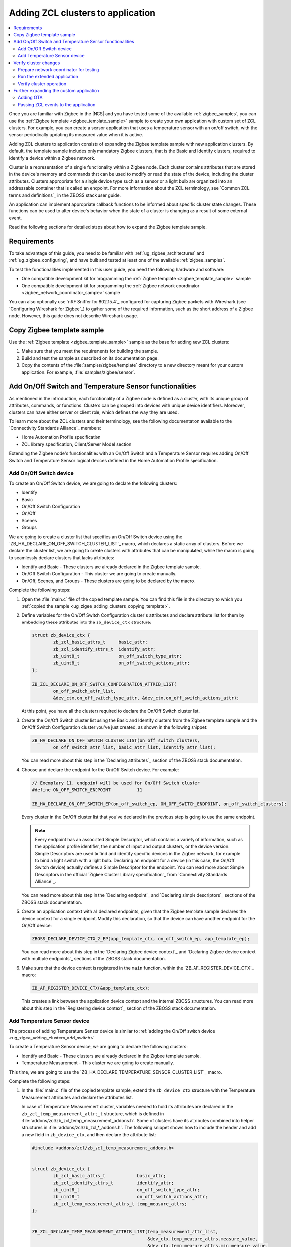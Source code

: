 .. _ug_zigee_adding_clusters:

Adding ZCL clusters to application
##################################

.. contents::
   :local:
   :depth: 2

Once you are familiar with Zigbee in the |NCS| and you have tested some of the available :ref:`zigbee_samples`, you can use the :ref:`Zigbee template <zigbee_template_sample>` sample to create your own application with custom set of ZCL clusters.
For example, you can create a sensor application that uses a temperature sensor with an on/off switch, with the sensor periodically updating its measured value when it is active.

Adding ZCL clusters to application consists of expanding the Zigbee template sample with new application clusters.
By default, the template sample includes only mandatory Zigbee clusters, that is the Basic and Identify clusters, required to identify a device within a Zigbee network.

Cluster is a representation of a single functionality within a Zigbee node.
Each cluster contains attributes that are stored in the device's memory and commands that can be used to modify or read the state of the device, including the cluster attributes.
Clusters appropriate for a single device type such as a sensor or a light bulb are organized into an addressable container that is called an endpoint.
For more information about the ZCL terminology, see `Common ZCL terms and definitions`_ in the ZBOSS stack user guide.

An application can implement appropriate callback functions to be informed about specific cluster state changes.
These functions can be used to alter device's behavior when the state of a cluster is changing as a result of some external event.

Read the following sections for detailed steps about how to expand the Zigbee template sample.

.. _ug_zigee_adding_clusters_requirements:

Requirements
************

To take advantage of this guide, you need to be familiar with :ref:`ug_zigbee_architectures` and :ref:`ug_zigbee_configuring`, and have built and tested at least one of the available :ref:`zigbee_samples`.

To test the functionalities implemented in this user guide, you need the following hardware and software:

* One compatible development kit for programming the :ref:`Zigbee template <zigbee_template_sample>` sample
* One compatible development kit for programming the :ref:`Zigbee network coordinator <zigbee_network_coordinator_sample>` sample

You can also optionally use `nRF Sniffer for 802.15.4`_ configured for capturing Zigbee packets with Wireshark (see `Configuring Wireshark for Zigbee`_) to gather some of the required information, such as the short address of a Zigbee node.
However, this guide does not describe Wireshark usage.

.. _ug_zigee_adding_clusters_copying_template:

.. rst-class:: numbered-step

Copy Zigbee template sample
***************************

Use the :ref:`Zigbee template <zigbee_template_sample>` sample as the base for adding new ZCL clusters:

1. Make sure that you meet the requirements for building the sample.
#. Build and test the sample as described on its documentation page.
#. Copy the contents of the :file:`samples/zigbee/template` directory to a new directory meant for your custom application.
   For example, :file:`samples/zigbee/sensor`.

.. _ug_zigee_adding_clusters_adding_clusters:

.. rst-class:: numbered-step

Add On/Off Switch and Temperature Sensor functionalities
********************************************************

As mentioned in the introduction, each functionality of a Zigbee node is defined as a cluster, with its unique group of attributes, commands, or functions.
Clusters can be grouped into devices with unique device identifiers.
Moreover, clusters can have either server or client role, which defines the way they are used.

To learn more about the ZCL clusters and their terminology, see the following documentation available to the `Connectivity Standards Alliance`_ members:

* Home Automation Profile specification
* ZCL library specification, Client/Server Model section

Extending the Zigbee node's functionalities with an On/Off Switch and a Temperature Sensor requires adding On/Off Switch and Temperature Sensor logical devices defined in the Home Automation Profile specification.

.. _ug_zigee_adding_clusters_add_switch:

Add On/Off Switch device
========================

To create an On/Off Switch device, we are going to declare the following clusters:

* Identify
* Basic
* On/Off Switch Configuration
* On/Off
* Scenes
* Groups

We are going to create a cluster list that specifies an On/Off Switch device using the `ZB_HA_DECLARE_ON_OFF_SWITCH_CLUSTER_LIST`_ macro, which declares a static array of clusters.
Before we declare the cluster list, we are going to create clusters with attributes that can be manipulated, while the macro is going to seamlessly declare clusters that lacks attributes:

* Identify and Basic - These clusters are already declared in the Zigbee template sample.
* On/Off Switch Configuration - This cluster we are going to create manually.
* On/Off, Scenes, and Groups - These clusters are going to be declared by the macro.

Complete the following steps:

1. Open the :file:`main.c` file of the copied template sample.
   You can find this file in the directory to which you :ref:`copied the sample <ug_zigee_adding_clusters_copying_template>`.
#. Define variables for the On/Off Switch Configuration cluster's attributes and declare attribute list for them by embedding these attributes into the ``zb_device_ctx`` structure:

   .. code-block:: C++

        struct zb_device_ctx {
                zb_zcl_basic_attrs_t     basic_attr;
                zb_zcl_identify_attrs_t  identify_attr;
                zb_uint8_t               on_off_switch_type_attr;
                zb_uint8_t               on_off_switch_actions_attr;
        };

        ZB_ZCL_DECLARE_ON_OFF_SWITCH_CONFIGURATION_ATTRIB_LIST(
                on_off_switch_attr_list,
                &dev_ctx.on_off_switch_type_attr, &dev_ctx.on_off_switch_actions_attr);

   At this point, you have all the clusters required to declare the On/Off Switch cluster list.
#. Create the On/Off Switch cluster list using the Basic and Identify clusters from the Zigbee template sample and the On/Off Switch Configuration cluster you've just created, as shown in the following snippet:

   .. code-block:: C++

        ZB_HA_DECLARE_ON_OFF_SWITCH_CLUSTER_LIST(on_off_switch_clusters,
                on_off_switch_attr_list, basic_attr_list, identify_attr_list);

   You can read more about this step in the `Declaring attributes`_ section of the ZBOSS stack documentation.
#. Choose and declare the endpoint for the On/Off Switch device.
   For example:

   .. code-block:: C++

        // Exemplary 11. endpoint will be used for On/Off Switch cluster
        #define ON_OFF_SWITCH_ENDPOINT          11

        ZB_HA_DECLARE_ON_OFF_SWITCH_EP(on_off_switch_ep, ON_OFF_SWITCH_ENDPOINT, on_off_switch_clusters);

   Every cluster in the On/Off cluster list that you've declared in the previous step is going to use the same endpoint.

   .. note::
        Every endpoint has an associated Simple Descriptor, which contains a variety of information, such as the application profile identifier, the number of input and output clusters, or the device version.
        Simple Descriptors are used to find and identify specific devices in the Zigbee network, for example to bind a light switch with a light bulb.
        Declaring an endpoint for a device (in this case, the On/Off Switch device) actually defines a Simple Descriptor for the endpoint.
        You can read more about Simple Descriptors in the official `Zigbee Cluster Library specification`_ from `Connectivity Standards Alliance`_.

   You can read more about this step in the `Declaring endpoint`_ and `Declaring simple descriptors`_ sections of the ZBOSS stack documentation.
#. Create an application context with all declared endpoints, given that the Zigbee template sample declares the device context for a single endpoint.
   Modify this declaration, so that the device can have another endpoint for the On/Off device:

   .. code-block:: C++

        ZBOSS_DECLARE_DEVICE_CTX_2_EP(app_template_ctx, on_off_switch_ep, app_template_ep);


   You can read more about this step in the `Declaring Zigbee device context`_ and `Declaring Zigbee device context with multiple endpoints`_ sections of the ZBOSS stack documentation.
#. Make sure that the device context is registered in the ``main`` function, within the `ZB_AF_REGISTER_DEVICE_CTX`_ macro:

   .. code-block:: C++

        ZB_AF_REGISTER_DEVICE_CTX(&app_template_ctx);

   This creates a link between the application device context and the internal ZBOSS structures.
   You can read more about this step in the `Registering device context`_ section of the ZBOSS stack documentation.

.. _ug_zigee_adding_clusters_add_temp:

Add Temperature Sensor device
=============================

The process of adding Temperature Sensor device is similar to :ref:`adding the On/Off switch device <ug_zigee_adding_clusters_add_switch>`.

To create a Temperature Sensor device, we are going to declare the following clusters:

* Identify and Basic - These clusters are already declared in the Zigbee template sample.
* Temperature Measurement - This cluster we are going to create manually.

This time, we are going to use the `ZB_HA_DECLARE_TEMPERATURE_SENSOR_CLUSTER_LIST`_ macro.

Complete the following steps:

1. In the :file:`main.c` file of the copied template sample, extend the ``zb_device_ctx`` structure with the Temperature Measurement attributes and declare the attributes list.

   In case of Temperature Measurement cluster, variables needed to hold its attributes are declared in the ``zb_zcl_temp_measurement_attrs_t`` structure, which is defined in :file:`addons/zcl/zb_zcl_temp_measurement_addons.h`.
   Some of clusters have its attributes combined into helper structures in :file:`addons/zcl/zb_zcl_*_addons.h`.
   The following snippet shows how to include the header and add a new field in ``zb_device_ctx``, and then declare the attribute list:

   .. code-block:: C++

        #include <addons/zcl/zb_zcl_temp_measurement_addons.h>


        struct zb_device_ctx {
                zb_zcl_basic_attrs_t            basic_attr;
                zb_zcl_identify_attrs_t         identify_attr;
                zb_uint8_t                      on_off_switch_type_attr;
                zb_uint8_t                      on_off_switch_actions_attr;
                zb_zcl_temp_measurement_attrs_t temp_measure_attrs;
        };


        ZB_ZCL_DECLARE_TEMP_MEASUREMENT_ATTRIB_LIST(temp_measurement_attr_list,
						    &dev_ctx.temp_measure_attrs.measure_value,
						    &dev_ctx.temp_measure_attrs.min_measure_value,
						    &dev_ctx.temp_measure_attrs.max_measure_value,
						    &dev_ctx.temp_measure_attrs.tolerance);

#. Create a Temperature Sensor device by declaring its cluster list using Basic, Identify, and the newly created Temperature Measurement clusters:

   .. code-block:: C++

        ZB_HA_DECLARE_TEMPERATURE_SENSOR_CLUSTER_LIST(temperature_sensor_clusters, basic_attr_list, identify_attr_list, temp_measurement_attr_list);

#. Choose and declare the endpoint for the Temperature Sensor device:

   .. code-block:: C++

        #define TEMPERATURE_SENSOR_ENDPOINT  12

        ZB_HA_DECLARE_TEMPERATURE_SENSOR_EP(temperature_sensor_ep, TEMPERATURE_SENSOR_ENDPOINT, temperature_sensor_clusters);

#. Declare the device context for the created endpoint by modifying the device context declaration, so that the device can have another endpoint:

   .. code-block:: C++

        ZBOSS_DECLARE_DEVICE_CTX_3_EP(app_template_ctx, temperature_sensor_ep, on_off_switch_ep, app_template_ep);

At this point, we have added On/Off Switch and Temperature Sensor functionalities to the application.

.. _ug_zigee_adding_clusters_testing:

.. rst-class:: numbered-step

Verify cluster changes
**********************

To verify the existence of the On/Off Switch and Temperature Sensor clusters in the device, we are going to send ZDO commands to read Simple Descriptors.
For this purpose, we are going to use the :ref:`Zigbee network coordinator <zigbee_network_coordinator_sample>` to create a simple Zigbee network with the node that is programmed with the extended application.

Prepare network coordinator for testing
=======================================

To prepare the network coordinator for testing the newly extended application based on the Zigbee template, complete the following steps:

1. Make sure you meet the requirements to use the :ref:`Zigbee network coordinator <zigbee_network_coordinator_sample>` sample.
#. Enable the Zigbee shell in the network coordinator sample by adding the following line to :file:`network_coordinator/prj.conf` file:

   .. code-block::

      CONFIG_ZIGBEE_SHELL=y

#. Build the sample and program it to the development kit.
#. Open the serial port and issue the ``help`` command.
   The following output appears:

   .. include:: /libraries/zigbee/shell.rst
      :start-after: zigbee_help_output_start
      :end-before: zigbee_help_output_end

This output means that the Zigbee shell is enabled on the network coordinator node device.
You can read more about the Zigbee shell on its :ref:`documentation page <lib_zigbee_shell>`.

Run the extended application
============================

We are now going to add the extended application node device to the Zigbee network.
Complete the following steps:

1. Make sure that the network coordinator node device is running.
#. Build the extended application and program it to a compatible development kit, that is one of the development kits compatible with the template sample.
#. |connect_kit|
#. |connect_terminal|
#. Observe the output.
   The device connects to the Zigbee network when a notification similar to the following one appears:

   .. code-block::

      I: Joined network successfully (Extended PAN ID: f4ce36e005691785, PAN ID: 0xf7a7)

   The Extended PAN ID and the PAN ID in your notification will be different.

Verify cluster operation
========================

Reading Simple Descriptors that we have implemented when :ref:`adding new clusters <ug_zigee_adding_clusters_adding_clusters>` can help us verify that everything is working as it should.
You can read the descriptors in different ways, but for the purpose of this guide we are going to use Zigbee Device Object commands (ZDO commands) issued from the network coordinator node with the Zigbee shell enabled.
ZDO is an interface for accessing lower layers of the Zigbee network.
Issuing ZDO commands allows us to check different information about the network.

For this guide, you can use one of the following options:

* Issue ZDO commands to find the specific cluster in the Zigbee network, if you don't know the device's short address.
* Issue ZDO commands to read the list of clusters contained on a device, if you know the device's short address.

Both options are described in the following sections.

Looking for a specific cluster in the Zigbee network
----------------------------------------------------

You can send a match descriptor request when you want to find a specific cluster in the network.
This request is a broadcast command that expects profile and cluster IDs as return values.
When using the network coordinator node with the Zigbee shell enabled, you can send the ZDO match descriptor request in the following way:

1. Make sure that the network coordinator is still connected with the serial port.
#. Issue the ``zdo help`` command to print the information about the ``zdo`` commands, including the match descriptor command.
   The following output appears:

   .. code-block::

        [...]

        match_desc - Send match descriptor request.
                Usage: match_desc <h:16-bit destination_address> <h:requested
                address/type> <h:profile ID> <d:number of input clusters> [<h:input
                cluster IDs> ...] <d:number of output clusters> [<h:output cluster
                IDs> ...] [-t | --timeout d:number of seconds to wait for answers]

        [...]

#. Send the :ref:`zdo_match_desc` command to find a device with the On/Off cluster (ID: ``0x0006``) from the Home Automation profile (ID: ``0x0104``) using the following command:

   .. code-block:: console

      zdo match_desc 0xfffd 0xfffd 0x0104 0 1 0x06

   The following output appears:

   .. code-block:: console

      Sending broadcast request.

      src_addr=8083 ep=11

Reading a clusters list of a specific Zigbee node
-------------------------------------------------

To read the cluster list existing on a Zigbee node, you can use the Simple Descriptor Request command.
This command requires the short address and the endpoint as arguments.

Complete the following steps to read the cluster list of a Zigbee node:

1. Send the match descriptor request to learn the short address of device, as described in `Looking for a specific cluster in the Zigbee network`_:

   .. code-block:: console

      zdo match_desc 0xfffd 0xfffd 0x0104 0 1 0x06

   The following output appears, where ``8083`` is the short address of the Zigbee node and ``11`` is the endpoint number of the On/Off switch device:

   .. code-block:: console

      Sending broadcast request.

      src_addr=8083 ep=11

   Alternatively, you can check the short address by looking at the network coordinator logs showed during device association or by sniffing the communication and reading packets in Wireshark (see `Configuring Wireshark for Zigbee`_).
#. Send the :ref:`zdo_simple_desc_req` command to the Zigbee node using the short address and the endpoint number:

   .. code-block:: console

      zdo simple_desc_req 0x8083 11

   The output similar to the following one appears:

   .. code-block:: console

      src_addr=0x8083 ep=11 profile_id=0x0104 app_dev_id=0x0 app_dev_ver=0x0
      in_clusters=0x0000,0x0003,0x0007 out_clusters=0x0006,0x0005,0x0004,0x0003

   In this notification, the simple descriptor contains Basic Cluster, Identify Cluster and On/Off Switch Configuration with server roles (``in_clusters``) and Identify, Groups, Scenes, and On/Off configured with client roles (``out_clusters``).

Further expanding the custom application
****************************************

You can further expand the application with more features, such as OTA support.

.. _ug_zigee_adding_clusters_ota:

Adding OTA
==========

To extend the sample with OTA support, we would have to complete steps similar to :ref:`adding On/Off Switch and Temperature Sensor functionalities <ug_zigee_adding_clusters_adding_clusters>`.
Then, we would have to implement the ZCL device callback to control the process of collecting chunks of new firmware.
This is described more broadly in the following sections.

Fortunately, we can use the :ref:`lib_zigbee_fota` library to handle the majority of these implementation steps.
To add OTA support to the extended application, follow the steps in :ref:`ug_zigbee_configuring_components_ota`.


.. _ug_zigee_adding_clusters_passing_events:

Passing ZCL events to the application
=====================================

Declaring and registering a set of clusters that defines a Zigbee node makes these clusters discoverable across the Zigbee network and ready to communicate with another nodes.
For example, the communication between a light switch node and a light bulb node uses ZCL commands to change the attributes of the On/Off device embedded in the light bulb.
Altering the attribute does nothing more than changing values of a specific variable.
The application is supposed to react to these changes and produce appropriate behavior, but we need to inform it about these changes first.

To inform the application about attributes changes, you can pass ZCL events to it with a callback that follows generic callback definition (referred to as *ZCL callback*).
This is shown in the following snippet:

.. code-block:: C++

   typedef void (zb_callback_t)(zb_uint8_t param);

The ``param`` argument passed to the callback contains information about the changed attributes.
This argument is actually a ZBOSS buffer that contains the `zb_zcl_device_callback_param_t`_ structure whose definition fragment is as follows:

.. code-block:: C++

        /* For the full definition please refer to zboss_api_zcl.h */
        typedef struct zb_zcl_device_callback_param_s
        {
                /** Type of device callback */
                zb_zcl_device_callback_id_t device_cb_id;
                zb_uint8_t endpoint;
                zb_zcl_attr_access_t attr_type;

                /** Return status (see zb_ret_t) */
                zb_ret_t status;

                /** Callback custom data */
                union
                {
                        zb_zcl_set_attr_value_param_t  set_attr_value_param;
                        #if defined (ZB_ZCL_SUPPORT_CLUSTER_ON_OFF)
                        /* Off with effect command, On/Off cluster */
                        zb_zcl_on_off_set_effect_value_param_t  on_off_set_effect_value_param;
                        /* */
                        #endif
                        #if defined(ZB_ZCL_SUPPORT_CLUSTER_IDENTIFY)
                        zb_zcl_identify_effect_value_param_t  identify_effect_value_param;
                        #endif

                        /* .
                           .
                           .
                        */

                        zb_zcl_device_cmd_generic_param_t gnr;
                } cb_param;
        } zb_zcl_device_callback_param_t;

Both the On/Off Switch device and the Temperature Sensor device have client roles.
For this reason, their attributes are not supposed to change.
To show how you can use the ZCL event, read the following section.

Reading device callback parameters from a ZBOSS buffer
------------------------------------------------------

The ZCL callback implemented in the :ref:`lib_zigbee_fota` library is a good example of how to use the ZCL event.

To read the device callback parameters from a ZBOSS buffer, complete the following steps:

1. In the :file:`main.c` file of the copied template sample, use the `zb_zcl_device_callback_param_t`_ structure to get the ZCL callback parameters from the buffer in the following manner:

   .. code-block:: C++

      zb_zcl_device_callback_param_t *device_cb_param = ZB_BUF_GET_PARAM(bufid, zb_zcl_device_callback_param_t);

   Once the parameters are obtained, the application can use them to perform some action based on a new attribute values.
#. Make the application check the callback ID by reading the appropriate field from the `zb_zcl_device_callback_id_t`_ structure.
   For example, the Zigbee FOTA library uses the `ZB_ZCL_OTA_UPGRADE_VALUE_CB_ID`_ macro:

   .. code-block:: C++

      if (device_cb_param->device_cb_id != ZB_ZCL_OTA_UPGRADE_VALUE_CB_ID) {
        	return;
      }

   Depending on the device callback ID, different data is passed to the callback and held by the ``cb_param`` field of `zb_zcl_device_callback_param_t`_.
   In general, the data associated with the callback ID is contained in the ``set_attr_value_param`` field of ``cb_param``, but some clusters have their data structure already defined.
   For example, OTA uses ``ota_value_param`` fields, as shown in the following snippet:

   .. code-block:: C++

      zb_zcl_ota_upgrade_value_param_t *ota_upgrade_value = &(device_cb_param->cb_param.ota_value_param);

   To see the field usage associated with other clusters, refer to the :ref:`zigbee_light_bulb_sample` sample.
#. Make the ZCL callback pass the status of its execution to the caller by setting the appropriate return status in the ``status`` field of the `zb_zcl_device_callback_param_t`_ structure passed to the callback:

   .. code-block:: C++

      device_cb_param->status = RET_OK;
